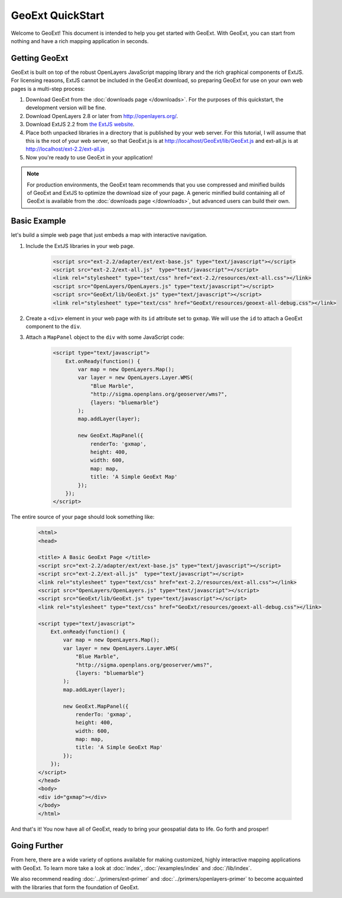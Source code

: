 ===================
 GeoExt QuickStart
===================

Welcome to GeoExt!  This document is intended to help you get started
with GeoExt.  With GeoExt, you can start from nothing and have a rich
mapping application in seconds.


Getting GeoExt
==============

GeoExt is built on top of the robust OpenLayers JavaScript mapping
library and the rich graphical components of ExtJS.  For licensing
reasons, ExtJS cannot be included in the GeoExt download, so preparing
GeoExt for use on your own web pages is a multi-step process:

#. Download GeoExt from the :doc:`downloads page </downloads>`.  For the purposes of this
   quickstart, the development version will be fine.

#. Download OpenLayers 2.8 or later from http://openlayers.org/. 

#. Download ExtJS 2.2 from `the ExtJS website <http://extjs.com/products/extjs/download.php>`_.

#. Place both unpacked libraries in a directory that is published by your web server.  For this tutorial, I will assume that this is the root of your web server, so that GeoExt.js is at http://localhost/GeoExt/lib/GeoExt.js and ext-all.js is at http://localhost/ext-2.2/ext-all.js

#. Now you're ready to use GeoExt in your application!

.. note:: For production environments, the GeoExt team recommends that
   you use compressed and minified builds of GeoExt and ExtJS to
   optimize the download size of your page.  A generic minified build
   containing all of GeoExt is available from the
   :doc:`downloads page </downloads>`, but advanced users can build their
   own.



Basic Example
=============

let's build a simple web page that just embeds a map with interactive
navigation.

#. Include the ExtJS libraries in your web page.

    .. code-block::
       xml

       <script src="ext-2.2/adapter/ext/ext-base.js" type="text/javascript"></script>
       <script src="ext-2.2/ext-all.js"  type="text/javascript"></script>
       <link rel="stylesheet" type="text/css" href="ext-2.2/resources/ext-all.css"></link>
       <script src="OpenLayers/OpenLayers.js" type="text/javascript"></script>
       <script src="GeoExt/lib/GeoExt.js" type="text/javascript"></script>
       <link rel="stylesheet" type="text/css" href="GeoExt/resources/geoext-all-debug.css"></link>

#. Create a ``<div>`` element in your web page with its ``id``
   attribute set to ``gxmap``.  We will use the ``id`` to attach a
   GeoExt component to the ``div``.

#. Attach a ``MapPanel`` object to the ``div`` with some JavaScript code:

    .. code-block::
       html 

       <script type="text/javascript">
           Ext.onReady(function() {
               var map = new OpenLayers.Map();
               var layer = new OpenLayers.Layer.WMS(
                   "Blue Marble",
                   "http://sigma.openplans.org/geoserver/wms?",
                   {layers: "bluemarble"}
               );
               map.addLayer(layer);

               new GeoExt.MapPanel({
                   renderTo: 'gxmap',
                   height: 400,
                   width: 600,
                   map: map,
                   title: 'A Simple GeoExt Map'
               });
           });
       </script>

The entire source of your page should look something like:

    .. code-block::
       html

       <html>
       <head>

       <title> A Basic GeoExt Page </title>
       <script src="ext-2.2/adapter/ext/ext-base.js" type="text/javascript"></script>
       <script src="ext-2.2/ext-all.js"  type="text/javascript"></script>
       <link rel="stylesheet" type="text/css" href="ext-2.2/resources/ext-all.css"></link>
       <script src="OpenLayers/OpenLayers.js" type="text/javascript"></script>
       <script src="GeoExt/lib/GeoExt.js" type="text/javascript"></script>
       <link rel="stylesheet" type="text/css" href="GeoExt/resources/geoext-all-debug.css"></link>

       <script type="text/javascript">
           Ext.onReady(function() {
               var map = new OpenLayers.Map();
               var layer = new OpenLayers.Layer.WMS(
                   "Blue Marble",
                   "http://sigma.openplans.org/geoserver/wms?",
                   {layers: "bluemarble"}
               );
               map.addLayer(layer);

               new GeoExt.MapPanel({
                   renderTo: 'gxmap',
                   height: 400,
                   width: 600,
                   map: map,
                   title: 'A Simple GeoExt Map'
               });
           });
       </script>
       </head>
       <body>
       <div id="gxmap"></div>
       </body>
       </html>

And that's it! You now have all of GeoExt, ready to bring your geospatial data to life.  Go forth and prosper!

Going Further
=============

From here, there are a wide variety of options available for making
customized, highly interactive mapping applications with GeoExt.  To
learn more take a look at :doc:`index`, :doc:`/examples/index` and
:doc:`/lib/index`.  

We also recommend reading :doc:`../primers/ext-primer` and :doc:`../primers/openlayers-primer` to
become acquainted with the libraries that form the foundation of
GeoExt.

